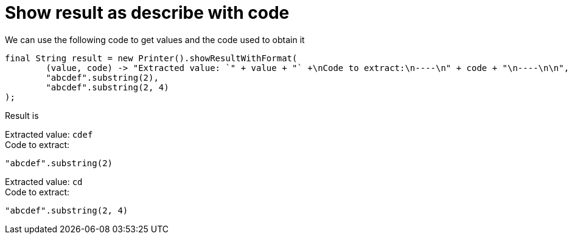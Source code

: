 ifndef::ROOT_PATH[:ROOT_PATH: ../../../..]

[#org_sfvl_doctesting_utils_printertest_show_result_as_describe_with_code]
= Show result as describe with code

We can use the following code to get values and the code used to obtain it

[source,java,indent=0]
----
        final String result = new Printer().showResultWithFormat(
                (value, code) -> "Extracted value: `" + value + "` +\nCode to extract:\n----\n" + code + "\n----\n\n",
                "abcdef".substring(2),
                "abcdef".substring(2, 4)
        );

----


Result is

Extracted value: `cdef` +
Code to extract:
----
"abcdef".substring(2)
----

Extracted value: `cd` +
Code to extract:
----
"abcdef".substring(2, 4)
----




